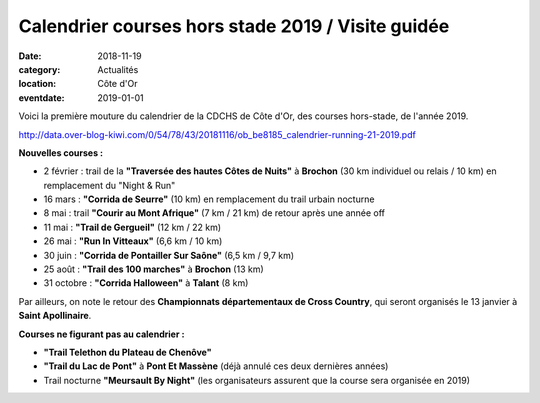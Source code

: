 Calendrier courses hors stade 2019 / Visite guidée
==================================================

:date: 2018-11-19
:category: Actualités
:location: Côte d'Or
:eventdate: 2019-01-01

Voici la première mouture du calendrier de la CDCHS de Côte d'Or, des courses hors-stade, de l'année 2019.

http://data.over-blog-kiwi.com/0/54/78/43/20181116/ob_be8185_calendrier-running-21-2019.pdf

**Nouvelles courses :**

- 2 février : trail de la **"Traversée des hautes Côtes de Nuits"** à **Brochon** (30 km individuel ou relais / 10 km) en remplacement du "Night & Run"
- 16 mars : **"Corrida de Seurre"** (10 km) en remplacement du trail urbain nocturne
- 8 mai : trail **"Courir au Mont Afrique"** (7 km / 21 km) de retour après une année off
- 11 mai : **"Trail de Gergueil"** (12 km / 22 km)
- 26 mai : **"Run In Vitteaux"** (6,6 km / 10 km)
- 30 juin : **"Corrida de Pontailler Sur Saône"** (6,5 km / 9,7 km)
- 25 août : **"Trail des 100 marches"** à **Brochon** (13 km)
- 31 octobre : **"Corrida Halloween"** à **Talant** (8 km)

Par ailleurs, on note le retour des **Championnats départementaux de Cross Country**, qui seront organisés le 13 janvier à **Saint Apollinaire**.

**Courses ne figurant pas au calendrier :**

- **"Trail Telethon du Plateau de Chenôve"**
- **"Trail du Lac de Pont"** à **Pont Et Massène** (déjà annulé ces deux dernières années)
- Trail nocturne **"Meursault By Night"** (les organisateurs assurent que la course sera organisée en 2019)
